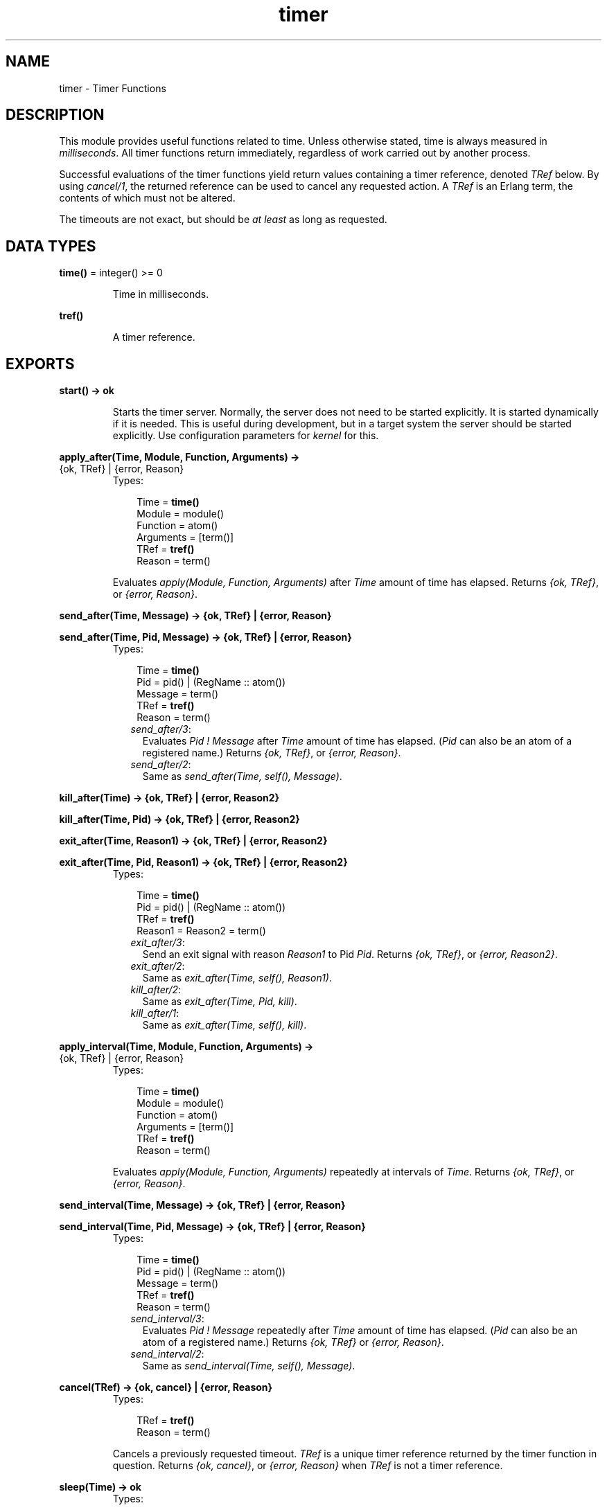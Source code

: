 .TH timer 3 "stdlib 1.17.5" "Ericsson AB" "Erlang Module Definition"
.SH NAME
timer \- Timer Functions
.SH DESCRIPTION
.LP
This module provides useful functions related to time\&. Unless otherwise stated, time is always measured in \fImilliseconds\fR\&\&. All timer functions return immediately, regardless of work carried out by another process\&.
.LP
Successful evaluations of the timer functions yield return values containing a timer reference, denoted \fITRef\fR\& below\&. By using \fIcancel/1\fR\&, the returned reference can be used to cancel any requested action\&. A \fITRef\fR\& is an Erlang term, the contents of which must not be altered\&.
.LP
The timeouts are not exact, but should be \fIat least\fR\& as long as requested\&.
.SH DATA TYPES
.nf

\fBtime()\fR\& = integer() >= 0
.br
.fi
.RS
.LP
Time in milliseconds\&.
.RE
.nf

\fBtref()\fR\&
.br
.fi
.RS
.LP
A timer reference\&.
.RE
.SH EXPORTS
.LP
.nf

.B
start() -> ok
.br
.fi
.br
.RS
.LP
Starts the timer server\&. Normally, the server does not need to be started explicitly\&. It is started dynamically if it is needed\&. This is useful during development, but in a target system the server should be started explicitly\&. Use configuration parameters for \fIkernel\fR\& for this\&.
.RE
.LP
.nf

.B
apply_after(Time, Module, Function, Arguments) ->
.B
               {ok, TRef} | {error, Reason}
.br
.fi
.br
.RS
.TP 3
Types:

Time = \fBtime()\fR\&
.br
Module = module()
.br
Function = atom()
.br
Arguments = [term()]
.br
TRef = \fBtref()\fR\&
.br
Reason = term()
.br
.RE
.RS
.LP
Evaluates \fIapply(Module, Function, Arguments)\fR\& after \fITime\fR\& amount of time has elapsed\&. Returns \fI{ok, TRef}\fR\&, or \fI{error, Reason}\fR\&\&.
.RE
.LP
.nf

.B
send_after(Time, Message) -> {ok, TRef} | {error, Reason}
.br
.fi
.br
.nf

.B
send_after(Time, Pid, Message) -> {ok, TRef} | {error, Reason}
.br
.fi
.br
.RS
.TP 3
Types:

Time = \fBtime()\fR\&
.br
Pid = pid() | (RegName :: atom())
.br
Message = term()
.br
TRef = \fBtref()\fR\&
.br
Reason = term()
.br
.RE
.RS
.LP

.RS 2
.TP 2
.B
\fIsend_after/3\fR\&:
Evaluates \fIPid ! Message\fR\& after \fITime\fR\& amount of time has elapsed\&. (\fIPid\fR\& can also be an atom of a registered name\&.) Returns \fI{ok, TRef}\fR\&, or \fI{error, Reason}\fR\&\&.
.TP 2
.B
\fIsend_after/2\fR\&:
Same as \fIsend_after(Time, self(), Message)\fR\&\&.
.RE 
.RE
.LP
.nf

.B
kill_after(Time) -> {ok, TRef} | {error, Reason2}
.br
.fi
.br
.nf

.B
kill_after(Time, Pid) -> {ok, TRef} | {error, Reason2}
.br
.fi
.br
.nf

.B
exit_after(Time, Reason1) -> {ok, TRef} | {error, Reason2}
.br
.fi
.br
.nf

.B
exit_after(Time, Pid, Reason1) -> {ok, TRef} | {error, Reason2}
.br
.fi
.br
.RS
.TP 3
Types:

Time = \fBtime()\fR\&
.br
Pid = pid() | (RegName :: atom())
.br
TRef = \fBtref()\fR\&
.br
Reason1 = Reason2 = term()
.br
.RE
.RS
.LP

.RS 2
.TP 2
.B
\fIexit_after/3\fR\&:
Send an exit signal with reason \fIReason1\fR\& to Pid \fIPid\fR\&\&. Returns \fI{ok, TRef}\fR\&, or \fI{error, Reason2}\fR\&\&.
.TP 2
.B
\fIexit_after/2\fR\&:
Same as \fIexit_after(Time, self(), Reason1)\fR\&\&.
.TP 2
.B
\fIkill_after/2\fR\&:
Same as \fIexit_after(Time, Pid, kill)\fR\&\&.
.TP 2
.B
\fIkill_after/1\fR\&:
Same as \fIexit_after(Time, self(), kill)\fR\&\&.
.RE 
.RE
.LP
.nf

.B
apply_interval(Time, Module, Function, Arguments) ->
.B
                  {ok, TRef} | {error, Reason}
.br
.fi
.br
.RS
.TP 3
Types:

Time = \fBtime()\fR\&
.br
Module = module()
.br
Function = atom()
.br
Arguments = [term()]
.br
TRef = \fBtref()\fR\&
.br
Reason = term()
.br
.RE
.RS
.LP
Evaluates \fIapply(Module, Function, Arguments)\fR\& repeatedly at intervals of \fITime\fR\&\&. Returns \fI{ok, TRef}\fR\&, or \fI{error, Reason}\fR\&\&.
.RE
.LP
.nf

.B
send_interval(Time, Message) -> {ok, TRef} | {error, Reason}
.br
.fi
.br
.nf

.B
send_interval(Time, Pid, Message) -> {ok, TRef} | {error, Reason}
.br
.fi
.br
.RS
.TP 3
Types:

Time = \fBtime()\fR\&
.br
Pid = pid() | (RegName :: atom())
.br
Message = term()
.br
TRef = \fBtref()\fR\&
.br
Reason = term()
.br
.RE
.RS
.LP

.RS 2
.TP 2
.B
\fIsend_interval/3\fR\&:
Evaluates \fIPid ! Message\fR\& repeatedly after \fITime\fR\& amount of time has elapsed\&. (\fIPid\fR\& can also be an atom of a registered name\&.) Returns \fI{ok, TRef}\fR\& or \fI{error, Reason}\fR\&\&.
.TP 2
.B
\fIsend_interval/2\fR\&:
Same as \fIsend_interval(Time, self(), Message)\fR\&\&.
.RE 
.RE
.LP
.nf

.B
cancel(TRef) -> {ok, cancel} | {error, Reason}
.br
.fi
.br
.RS
.TP 3
Types:

TRef = \fBtref()\fR\&
.br
Reason = term()
.br
.RE
.RS
.LP
Cancels a previously requested timeout\&. \fITRef\fR\& is a unique timer reference returned by the timer function in question\&. Returns \fI{ok, cancel}\fR\&, or \fI{error, Reason}\fR\& when \fITRef\fR\& is not a timer reference\&.
.RE
.LP
.nf

.B
sleep(Time) -> ok
.br
.fi
.br
.RS
.TP 3
Types:

Time = timeout()
.br
.RE
.RS
.LP
Suspends the process calling this function for \fITime\fR\& amount of milliseconds and then returns \fIok\fR\&, or suspend the process forever if \fITime\fR\& is the atom \fIinfinity\fR\&\&. Naturally, this function does \fInot\fR\& return immediately\&.
.RE
.LP
.nf

.B
tc(Fun) -> {Time, Value}
.br
.fi
.br
.nf

.B
tc(Fun, Arguments) -> {Time, Value}
.br
.fi
.br
.nf

.B
tc(Module, Function, Arguments) -> {Time, Value}
.br
.fi
.br
.RS
.TP 3
Types:

Module = module()
.br
Function = atom()
.br
Arguments = [term()]
.br
Time = integer()
.br
In microseconds
.br
Value = term()
.br
.RE
.RS
.LP

.RS 2
.TP 2
.B
\fItc/3\fR\&:
Evaluates \fIapply(Module, Function, Arguments)\fR\& and measures the elapsed real time as reported by \fIos:timestamp/0\fR\&\&. Returns \fI{Time, Value}\fR\&, where \fITime\fR\& is the elapsed real time in \fImicroseconds\fR\&, and \fIValue\fR\& is what is returned from the apply\&.
.TP 2
.B
\fItc/2\fR\&:
Evaluates \fIapply(Fun, Arguments)\fR\&\&. Otherwise works like \fItc/3\fR\&\&.
.TP 2
.B
\fItc/1\fR\&:
Evaluates \fIFun()\fR\&\&. Otherwise works like \fItc/2\fR\&\&.
.RE 
.RE
.LP
.nf

.B
now_diff(T2, T1) -> Tdiff
.br
.fi
.br
.RS
.TP 3
Types:

T1 = T2 = \fBerlang:timestamp()\fR\&
.br
Tdiff = integer()
.br
In microseconds
.br
.RE
.RS
.LP
Calculates the time difference \fITdiff = T2 - T1\fR\& in \fImicroseconds\fR\&, where \fIT1\fR\& and \fIT2\fR\& probably are timestamp tuples returned from \fIerlang:now/0\fR\&\&.
.RE
.LP
.nf

.B
seconds(Seconds) -> MilliSeconds
.br
.fi
.br
.RS
.TP 3
Types:

Seconds = MilliSeconds = integer() >= 0
.br
.RE
.RS
.LP
Returns the number of milliseconds in \fISeconds\fR\&\&.
.RE
.LP
.nf

.B
minutes(Minutes) -> MilliSeconds
.br
.fi
.br
.RS
.TP 3
Types:

Minutes = MilliSeconds = integer() >= 0
.br
.RE
.RS
.LP
Return the number of milliseconds in \fIMinutes\fR\&\&.
.RE
.LP
.nf

.B
hours(Hours) -> MilliSeconds
.br
.fi
.br
.RS
.TP 3
Types:

Hours = MilliSeconds = integer() >= 0
.br
.RE
.RS
.LP
Returns the number of milliseconds in \fIHours\fR\&\&.
.RE
.LP
.nf

.B
hms(Hours, Minutes, Seconds) -> MilliSeconds
.br
.fi
.br
.RS
.TP 3
Types:

Hours = Minutes = Seconds = MilliSeconds = integer() >= 0
.br
.RE
.RS
.LP
Returns the number of milliseconds in \fIHours + Minutes + Seconds\fR\&\&.
.RE
.SH "EXAMPLES"

.LP
This example illustrates how to print out "Hello World!" in 5 seconds:
.LP
.nf

      1> timer:apply_after(5000, io, format, ["~nHello World!~n", []])\&.
      {ok,TRef}
      Hello World!
.fi
.LP
The following coding example illustrates a process which performs a certain action and if this action is not completed within a certain limit, then the process is killed\&.
.LP
.nf

      Pid = spawn(mod, fun, [foo, bar]),
      %% If pid is not finished in 10 seconds, kill him
      {ok, R} = timer:kill_after(timer:seconds(10), Pid),
      ...
      %% We change our mind...
      timer:cancel(R),
      ...
.fi
.SH "WARNING"

.LP
A timer can always be removed by calling \fIcancel/1\fR\&\&.
.LP
An interval timer, i\&.e\&. a timer created by evaluating any of the functions \fIapply_interval/4\fR\&, \fIsend_interval/3\fR\&, and \fIsend_interval/2\fR\&, is linked to the process towards which the timer performs its task\&.
.LP
A one-shot timer, i\&.e\&. a timer created by evaluating any of the functions \fIapply_after/4\fR\&, \fIsend_after/3\fR\&, \fIsend_after/2\fR\&, \fIexit_after/3\fR\&, \fIexit_after/2\fR\&, \fIkill_after/2\fR\&, and \fIkill_after/1\fR\& is not linked to any process\&. Hence, such a timer is removed only when it reaches its timeout, or if it is explicitly removed by a call to \fIcancel/1\fR\&\&.
